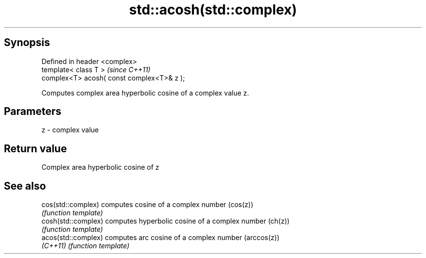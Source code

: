 .TH std::acosh(std::complex) 3 "Apr 19 2014" "1.0.0" "C++ Standard Libary"
.SH Synopsis
   Defined in header <complex>
   template< class T >                       \fI(since C++11)\fP
   complex<T> acosh( const complex<T>& z );

   Computes complex area hyperbolic cosine of a complex value z.

.SH Parameters

   z - complex value

.SH Return value

   Complex area hyperbolic cosine of z

.SH See also

   cos(std::complex)  computes cosine of a complex number (cos(z))
                      \fI(function template)\fP
   cosh(std::complex) computes hyperbolic cosine of a complex number (ch(z))
                      \fI(function template)\fP
   acos(std::complex) computes arc cosine of a complex number (arccos(z))
   \fI(C++11)\fP            \fI(function template)\fP
